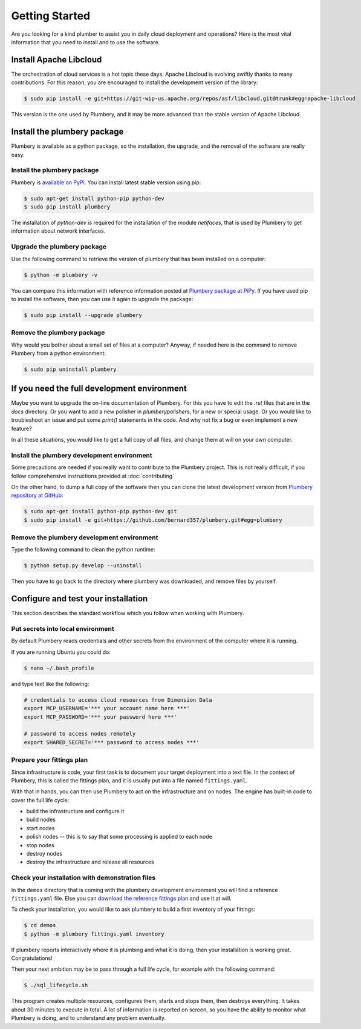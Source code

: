 Getting Started
===============

Are you looking for a kind plumber to assist you in daily cloud deployment and
operations? Here is the most vital information that you need to install and
to use the software.

Install Apache Libcloud
-----------------------

The orchestration of cloud services is a hot topic these days. Apache
Libcloud is evolving swiftly thanks to many contributions. For this reason,
you are encouraged to install the development version of the library:

.. sourcecode:: bash

    $ sudo pip install -e git+https://git-wip-us.apache.org/repos/asf/libcloud.git@trunk#egg=apache-libcloud

This version is the one used by Plumbery, and it may be more advanced than
the stable version of Apache Libcloud.

Install the plumbery package
----------------------------

Plumbery is available as a python package, so the installation, the upgrade,
and the removal of the software are really easy.

Install the plumbery package
~~~~~~~~~~~~~~~~~~~~~~~~~~~~

Plumbery is `available on PyPi`_. You can install latest stable version using pip:

.. sourcecode:: bash

    $ sudo apt-get install python-pip python-dev
    $ sudo pip install plumbery

The installation of `python-dev` is required for the installation of the module
`netifaces`, that is used by Plumbery to get information about network interfaces.

Upgrade the plumbery package
~~~~~~~~~~~~~~~~~~~~~~~~~~~~

Use the following command to retrieve the version of plumbery that has been
installed on a computer:

.. sourcecode:: bash

    $ python -m plumbery -v

You can compare this information with reference information posted at
`Plumbery package at PiPy`_. If you have used pip to install the software,
then you can use it again to upgrade the package:

.. sourcecode:: bash

    $ sudo pip install --upgrade plumbery

Remove the plumbery package
~~~~~~~~~~~~~~~~~~~~~~~~~~~

Why would you bother about a small set of files at a computer? Anyway, if needed
here is the command to remove Plumbery from a python environment:

.. sourcecode:: bash

    $ sudo pip uninstall plumbery

If you need the full development environment
--------------------------------------------

Maybe you want to upgrade the on-line documentation of Plumbery. For this
you have to edit the `.rst` files that are in the `docs` directory. Or you
want to add a new polisher in `plumbery\polishers`, for a new or special usage.
Or you would like to troubleshoot an issue and put some `print()` statements in
the code. And why not fix a bug or even implement a new feature?

In all these situations, you would like to get a full copy of all files, and
change them at will on your own computer.

Install the plumbery development environment
~~~~~~~~~~~~~~~~~~~~~~~~~~~~~~~~~~~~~~~~~~~~

Some precautions are needed if you really want to contribute to the Plumbery project.
This is not really difficult, if you follow comprehensive instructions provided
at :doc:`contributing`

On the other hand, to dump a full copy of the software then you can clone
the latest development version from `Plumbery repository at GitHub`_:

.. sourcecode:: bash

    $ sudo apt-get install python-pip python-dev git
    $ sudo pip install -e git+https://github.com/bernard357/plumbery.git#egg=plumbery

Remove the plumbery development environment
~~~~~~~~~~~~~~~~~~~~~~~~~~~~~~~~~~~~~~~~~~~

Type the following command to clean the python runtime:

.. sourcecode:: bash

    $ python setup.py develop --uninstall

Then you have to go back to the directory where plumbery was downloaded,
and remove files by yourself.

Configure and test your installation
------------------------------------

This section describes the standard workflow which you follow when working
with Plumbery.

Put secrets into local environment
~~~~~~~~~~~~~~~~~~~~~~~~~~~~~~~~~~

By default Plumbery reads credentials and other secrets from the environment
of the computer where it is running.

If you are running Ubuntu you could do:

.. sourcecode:: bash

    $ nano ~/.bash_profile

and type text like the following:

.. sourcecode:: bash

    # credentials to access cloud resources from Dimension Data
    export MCP_USERNAME='*** your account name here ***'
    export MCP_PASSWORD='*** your password here ***'

    # password to access nodes remotely
    export SHARED_SECRET='*** password to access nodes ***'


Prepare your fittings plan
~~~~~~~~~~~~~~~~~~~~~~~~~~

Since infrastructure is code, your first task is to document your target
deployment into a text file. In the context of Plumbery, this is called
the fittings plan, and it is usually put into a file named ``fittings.yaml``.

With that in hands, you can then use Plumbery to act on the infrastructure and
on nodes. The engine has built-in code to cover the full life cycle:

* build the infrastructure and configure it
* build nodes
* start nodes
* polish nodes -- this is to say that some processing is applied to each node
* stop nodes
* destroy nodes
* destroy the infrastructure and release all resources


Check your installation with demonstration files
~~~~~~~~~~~~~~~~~~~~~~~~~~~~~~~~~~~~~~~~~~~~~~~~

In the ``demos`` directory that is coming with the plumbery development
environment you will find a reference ``fittings.yaml`` file. Else you
can `download the reference fittings plan`_ and use it at will.

To check your installation, you would like to ask plumbery to build a first
inventory of your fittings:

.. sourcecode:: bash

    $ cd demos
    $ python -m plumbery fittings.yaml inventory

If plumbery reports interactively where it is plumbing and what it is doing,
then your installation is working great. Congratulations!

Then your next ambition may be to pass through a full life cycle, for example
with the following command:

.. sourcecode:: bash

    $ ./sql_lifecycle.sh

This program creates multiple resources, configures them, starts and stops them,
then destroys everything. It takes about 30 minutes to execute in total. A lot
of information is reported on screen, so you have the ability to monitor what
Plumbery is doing, and to understand any problem eventually.

.. _`available on PyPi`: https://pypi.python.org/pypi/plumbery
.. _`Plumbery package at PiPy`: https://pypi.python.org/pypi/plumbery
.. _`Plumbery repository at GitHub`: https://github.com/bernard357/plumbery
.. _`download the reference fittings plan`: https://raw.githubusercontent.com/bernard357/plumbery/master/demos/fittings.yaml


